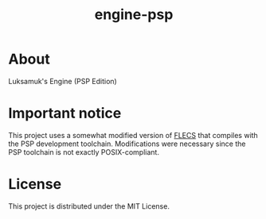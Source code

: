 #+title: engine-psp

* About

Luksamuk's Engine (PSP Edition)

* Important notice

This project  uses a somewhat modified  version of [[https://github.com/SanderMertens/flecs][FLECS]] that  compiles with the
PSP development toolchain. Modifications were  necessary since the PSP toolchain
is not exactly POSIX-compliant.

* License

This project is distributed under the MIT License.


